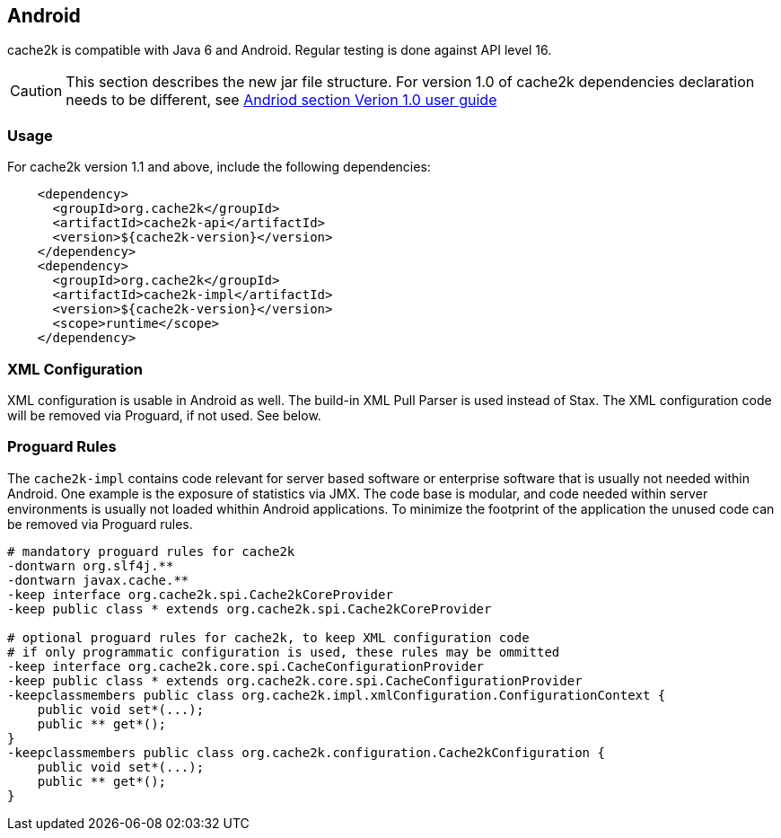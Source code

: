 [[android]]
== Android

cache2k is compatible with Java 6 and Android. Regular testing is done against API level 16.

[CAUTION]
===============================
This section describes the new jar file structure. For version 1.0 of cache2k dependencies
declaration needs to be different, see https://cache2k.org/docs/1.0/user-guide.html#android[Andriod section Verion 1.0 user guide]
===============================

=== Usage

For cache2k version 1.1 and above, include the following dependencies:

[source,xml]
----
    <dependency>
      <groupId>org.cache2k</groupId>
      <artifactId>cache2k-api</artifactId>
      <version>${cache2k-version}</version>
    </dependency>
    <dependency>
      <groupId>org.cache2k</groupId>
      <artifactId>cache2k-impl</artifactId>
      <version>${cache2k-version}</version>
      <scope>runtime</scope>
    </dependency>
----

=== XML Configuration

XML configuration is usable in Android as well. The build-in XML Pull Parser is
used instead of Stax. The XML configuration code will be removed via Proguard, if not used. See below.

=== Proguard Rules

The `cache2k-impl` contains code relevant for server based software or enterprise software that is
usually not needed within Android. One example is the exposure of statistics via JMX. The code base is
modular, and code needed within server environments is usually not loaded whithin Android applications.
To minimize the footprint of the application the unused code can be removed via Proguard rules.

[source]
----
# mandatory proguard rules for cache2k
-dontwarn org.slf4j.**
-dontwarn javax.cache.**
-keep interface org.cache2k.spi.Cache2kCoreProvider
-keep public class * extends org.cache2k.spi.Cache2kCoreProvider

# optional proguard rules for cache2k, to keep XML configuration code
# if only programmatic configuration is used, these rules may be ommitted
-keep interface org.cache2k.core.spi.CacheConfigurationProvider
-keep public class * extends org.cache2k.core.spi.CacheConfigurationProvider
-keepclassmembers public class org.cache2k.impl.xmlConfiguration.ConfigurationContext {
    public void set*(...);
    public ** get*();
}
-keepclassmembers public class org.cache2k.configuration.Cache2kConfiguration {
    public void set*(...);
    public ** get*();
}
----
